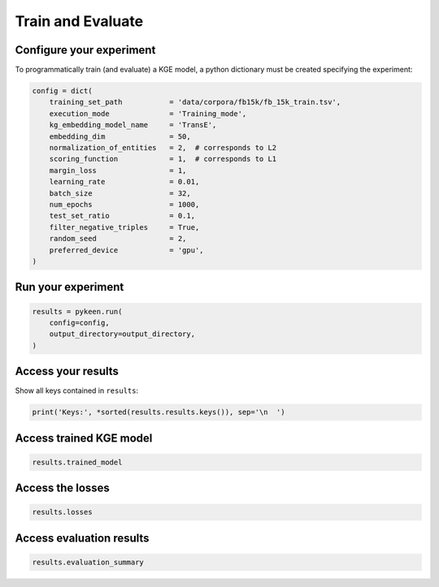 Train and Evaluate
==================
Configure your experiment
~~~~~~~~~~~~~~~~~~~~~~~~~
To programmatically train (and evaluate) a KGE model, a python dictionary must be created specifying the experiment:

.. code-block:: python

    config = dict(
        training_set_path           = 'data/corpora/fb15k/fb_15k_train.tsv',
        execution_mode              = 'Training_mode',
        kg_embedding_model_name     = 'TransE',
        embedding_dim               = 50,
        normalization_of_entities   = 2,  # corresponds to L2
        scoring_function            = 1,  # corresponds to L1
        margin_loss                 = 1,
        learning_rate               = 0.01,
        batch_size                  = 32,
        num_epochs                  = 1000,
        test_set_ratio              = 0.1,
        filter_negative_triples     = True,
        random_seed                 = 2,
        preferred_device            = 'gpu',
    )

Run your experiment
~~~~~~~~~~~~~~~~~~~
.. code-block:: python

    results = pykeen.run(
        config=config,
        output_directory=output_directory,
    )

Access your results
~~~~~~~~~~~~~~~~~~~
Show all keys contained in ``results``:

.. code-block:: python

    print('Keys:', *sorted(results.results.keys()), sep='\n  ')

Access trained KGE model
~~~~~~~~~~~~~~~~~~~~~~~~
.. code-block:: python

    results.trained_model

Access the losses
~~~~~~~~~~~~~~~~~~
.. code-block:: python

    results.losses

Access evaluation results
~~~~~~~~~~~~~~~~~~~~~~~~~
.. code-block:: python

    results.evaluation_summary

